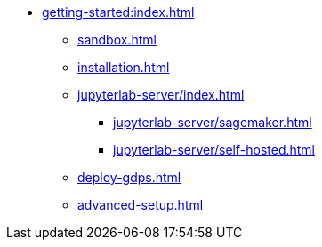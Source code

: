 * xref:getting-started:index.adoc[]
** xref:sandbox.adoc[]
** xref:installation.adoc[]
** xref:jupyterlab-server/index.adoc[]
*** xref:jupyterlab-server/sagemaker.adoc[]
*** xref:jupyterlab-server/self-hosted.adoc[]
** xref:deploy-gdps.adoc[]
** xref:advanced-setup.adoc[]